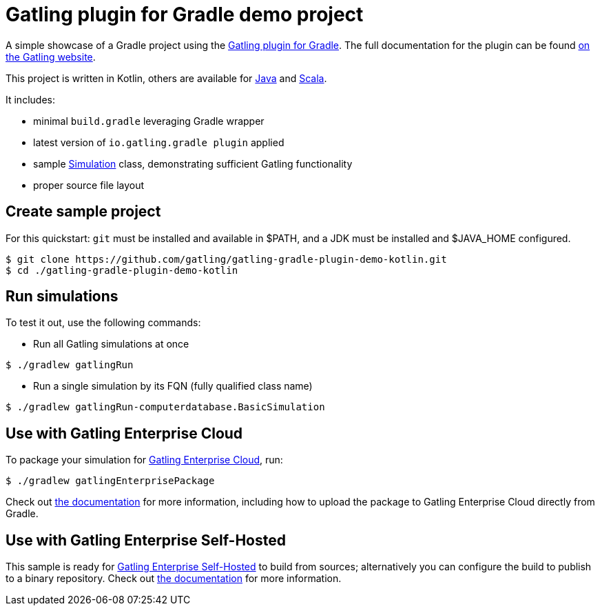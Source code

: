 = Gatling plugin for Gradle demo project

A simple showcase of a Gradle project using the
https://github.com/gatling/gatling-gradle-plugin/[Gatling plugin for Gradle]. The full documentation for the plugin can
be found https://gatling.io/docs/current/extensions/gradle_plugin/[on the Gatling website].

This project is written in Kotlin, others are available for https://github.com/gatling/gatling-gradle-plugin-demo-java[Java]
and https://github.com/gatling/gatling-gradle-plugin-demo-scala[Scala].

It includes:

* minimal `build.gradle` leveraging Gradle wrapper
* latest version of `io.gatling.gradle plugin` applied
* sample
https://javadoc.io/doc/io.gatling/gatling-core-java/latest/io/gatling/javaapi/core/Simulation.html[Simulation]
class, demonstrating sufficient Gatling functionality
* proper source file layout

== Create sample project

For this quickstart: `git` must be installed and available in $PATH,
and a JDK must be installed and $JAVA_HOME configured.

[source, bash]
----
$ git clone https://github.com/gatling/gatling-gradle-plugin-demo-kotlin.git
$ cd ./gatling-gradle-plugin-demo-kotlin
----

== Run simulations

To test it out, use the following commands:

* Run all Gatling simulations at once

[source, bash]
----
$ ./gradlew gatlingRun
----

* Run a single simulation by its FQN (fully qualified class name)

[source, bash]
----
$ ./gradlew gatlingRun-computerdatabase.BasicSimulation
----

== Use with Gatling Enterprise Cloud

To package your simulation for https://gatling.io/enterprise/[Gatling Enterprise Cloud], run:

[source, bash]
----
$ ./gradlew gatlingEnterprisePackage
----

Check out https://gatling.io/docs/enterprise/cloud/reference/user/package_gen/#gradle-project[the documentation] for
more information, including how to upload the package to Gatling Enterprise Cloud directly from Gradle.

== Use with Gatling Enterprise Self-Hosted

This sample is ready for https://gatling.io/enterprise/[Gatling Enterprise Self-Hosted] to build from sources;
alternatively you can configure the build to publish to a binary repository. Check out
https://gatling.io/docs/enterprise/self-hosted/reference/current/user/binary/[the documentation] for more information.

